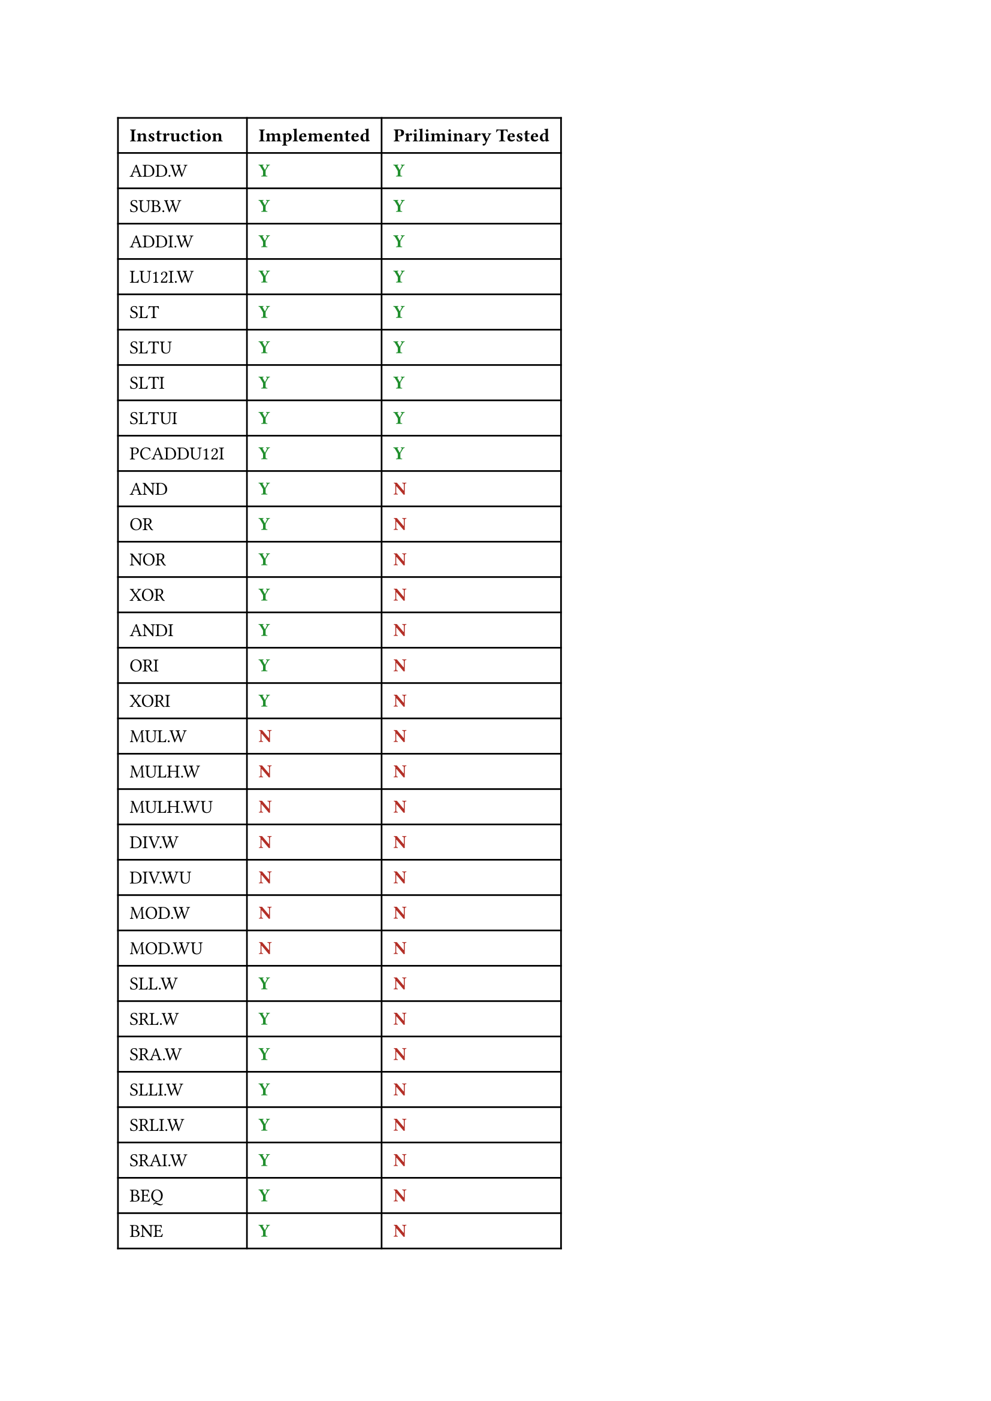 #show "yy": text(fill: green.darken(30%))[*Y*]
#show "nn": text(fill: red.darken(30%))[*N*]

#table(
  columns: 3,
  inset: 7pt,
  [*Instruction*], [*Implemented*], [*Priliminary Tested*],
  [ADD.W], [yy], [yy],
  [SUB.W], [yy], [yy],
  [ADDI.W], [yy], [yy],
  [LU12I.W], [yy], [yy],
  [SLT], [yy], [yy],
  [SLTU], [yy], [yy],
  [SLTI], [yy], [yy],
  [SLTUI], [yy], [yy],
  [PCADDU12I], [yy], [yy],
  [AND], [yy], [nn],
  [OR], [yy], [nn],
  [NOR], [yy], [nn],
  [XOR], [yy], [nn],
  [ANDI], [yy], [nn],
  [ORI], [yy], [nn],
  [XORI], [yy], [nn],
  [MUL.W], [nn], [nn],
  [MULH.W], [nn], [nn],
  [MULH.WU], [nn], [nn],
  [DIV.W], [nn], [nn],
  [DIV.WU], [nn], [nn],
  [MOD.W], [nn], [nn],
  [MOD.WU], [nn], [nn],
  [SLL.W], [yy], [nn],
  [SRL.W], [yy], [nn],
  [SRA.W], [yy], [nn],
  [SLLI.W], [yy], [nn],
  [SRLI.W], [yy], [nn],
  [SRAI.W], [yy], [nn],
  [BEQ], [yy], [nn],
  [BNE], [yy], [nn],
  [BLT], [yy], [nn],
  [BLTU], [yy], [nn],
  [BGE], [yy], [nn],
  [BGEU], [yy], [nn],
  [B], [yy], [nn],
  [BL], [yy], [nn],
  [JIRL], [yy], [nn],
  [LD.B], [yy], [nn],
  [LD.BU], [yy], [nn],
  [LD.H], [yy], [nn],
  [LD.HU], [yy], [nn],
  [LD.W], [yy], [nn],
  [ST.B], [yy], [nn],
  [ST.H], [yy], [nn],
  [ST.W], [yy], [nn],
  [PRELD], [nn], [nn],
  [LL.W], [nn], [nn],
  [SC.W], [nn], [nn],
  [DBAR], [nn], [nn],
  [IBAR], [nn], [nn],
  [SYSCALL], [nn], [nn],
  [BREAK], [nn], [nn],
  [RDCNTVL.W], [nn], [nn],
  [RDCNTVH.W], [nn], [nn],
  [RDCNTID], [nn], [nn],
)
